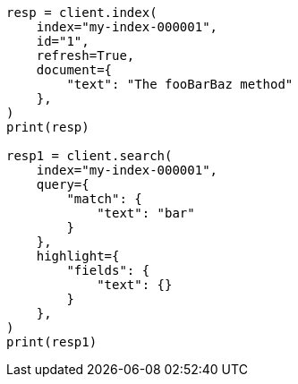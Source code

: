 // This file is autogenerated, DO NOT EDIT
// analysis/charfilters/pattern-replace-charfilter.asciidoc:205

[source, python]
----
resp = client.index(
    index="my-index-000001",
    id="1",
    refresh=True,
    document={
        "text": "The fooBarBaz method"
    },
)
print(resp)

resp1 = client.search(
    index="my-index-000001",
    query={
        "match": {
            "text": "bar"
        }
    },
    highlight={
        "fields": {
            "text": {}
        }
    },
)
print(resp1)
----
